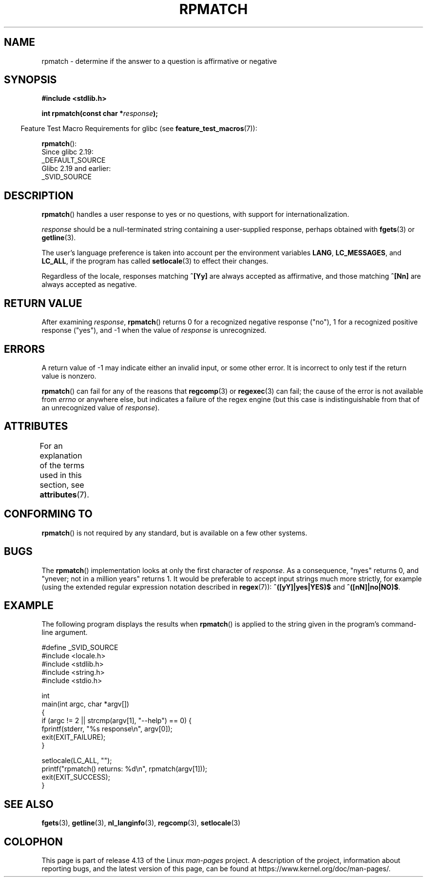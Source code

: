.\" Copyright (C) 2006 Justin Pryzby <pryzbyj@justinpryzby.com>
.\"
.\" %%%LICENSE_START(PERMISSIVE_MISC)
.\" Permission is hereby granted, free of charge, to any person obtaining
.\" a copy of this software and associated documentation files (the
.\" "Software"), to deal in the Software without restriction, including
.\" without limitation the rights to use, copy, modify, merge, publish,
.\" distribute, sublicense, and/or sell copies of the Software, and to
.\" permit persons to whom the Software is furnished to do so, subject to
.\" the following conditions:
.\"
.\" The above copyright notice and this permission notice shall be
.\" included in all copies or substantial portions of the Software.
.\"
.\" THE SOFTWARE IS PROVIDED "AS IS", WITHOUT WARRANTY OF ANY KIND,
.\" EXPRESS OR IMPLIED, INCLUDING BUT NOT LIMITED TO THE WARRANTIES OF
.\" MERCHANTABILITY, FITNESS FOR A PARTICULAR PURPOSE AND NONINFRINGEMENT.
.\" IN NO EVENT SHALL THE AUTHORS OR COPYRIGHT HOLDERS BE LIABLE FOR ANY
.\" CLAIM, DAMAGES OR OTHER LIABILITY, WHETHER IN AN ACTION OF CONTRACT,
.\" TORT OR OTHERWISE, ARISING FROM, OUT OF OR IN CONNECTION WITH THE
.\" SOFTWARE OR THE USE OR OTHER DEALINGS IN THE SOFTWARE.
.\" %%%LICENSE_END
.\"
.\" References:
.\"   glibc manual and source
.\"
.\" 2006-05-19, mtk, various edits and example program
.\"
.TH RPMATCH 3 2017-09-15 "GNU" "Linux Programmer's Manual"
.SH NAME
rpmatch \- determine if the answer to a question is affirmative or negative
.SH SYNOPSIS
.nf
.B #include <stdlib.h>
.PP
.BI "int rpmatch(const char *" response );
.fi
.PP
.in -4n
Feature Test Macro Requirements for glibc (see
.BR feature_test_macros (7)):
.in
.PP
.BR rpmatch ():
    Since glibc 2.19:
        _DEFAULT_SOURCE
    Glibc 2.19 and earlier:
        _SVID_SOURCE
.SH DESCRIPTION
.BR rpmatch ()
handles a user response to yes or no questions, with
support for internationalization.
.PP
.I response
should be a null-terminated string containing a
user-supplied response, perhaps obtained with
.BR fgets (3)
or
.BR getline (3).
.PP
The user's language preference is taken into account per the
environment variables
.BR LANG ,
.BR LC_MESSAGES ,
and
.BR LC_ALL ,
if the program has called
.BR setlocale (3)
to effect their changes.
.PP
Regardless of the locale, responses matching
.B ^[Yy]
are always accepted as affirmative, and those matching
.B ^[Nn]
are always accepted as negative.
.SH RETURN VALUE
After examining
.IR response ,
.BR rpmatch ()
returns 0 for a recognized negative response ("no"), 1
for a recognized positive response ("yes"), and \-1 when the value
of
.I response
is unrecognized.
.SH ERRORS
A return value of \-1 may indicate either an invalid input, or some
other error.
It is incorrect to only test if the return value is nonzero.
.PP
.BR rpmatch ()
can fail for any of the reasons that
.BR regcomp (3)
or
.BR regexec (3)
can fail; the cause of the error
is not available from
.I errno
or anywhere else, but indicates a
failure of the regex engine (but this case is indistinguishable from
that of an unrecognized value of
.IR response ).
.SH ATTRIBUTES
For an explanation of the terms used in this section, see
.BR attributes (7).
.TS
allbox;
lb lb lb
l l l.
Interface	Attribute	Value
T{
.BR rpmatch ()
T}	Thread safety	MT-Safe locale
.TE
.sp 1
.SH CONFORMING TO
.BR rpmatch ()
is not required by any standard, but
is available on a few other systems.
.\" It is available on at least AIX 5.1 and FreeBSD 6.0.
.SH BUGS
The
.BR rpmatch ()
implementation looks at only the first character
of
.IR response .
As a consequence, "nyes" returns 0, and
"ynever; not in a million years" returns 1.
It would be preferable to accept input strings much more
strictly, for example (using the extended regular
expression notation described in
.BR regex (7)):
.B ^([yY]|yes|YES)$
and
.BR ^([nN]|no|NO)$ .
.SH EXAMPLE
The following program displays the results when
.BR rpmatch ()
is applied to the string given in the program's command-line argument.
.PP
.EX
#define _SVID_SOURCE
#include <locale.h>
#include <stdlib.h>
#include <string.h>
#include <stdio.h>

int
main(int argc, char *argv[])
{
    if (argc != 2 || strcmp(argv[1], "\-\-help") == 0) {
        fprintf(stderr, "%s response\\n", argv[0]);
        exit(EXIT_FAILURE);
    }

    setlocale(LC_ALL, "");
    printf("rpmatch() returns: %d\\n", rpmatch(argv[1]));
    exit(EXIT_SUCCESS);
}
.EE
.SH SEE ALSO
.BR fgets (3),
.BR getline (3),
.BR nl_langinfo (3),
.BR regcomp (3),
.BR setlocale (3)
.SH COLOPHON
This page is part of release 4.13 of the Linux
.I man-pages
project.
A description of the project,
information about reporting bugs,
and the latest version of this page,
can be found at
\%https://www.kernel.org/doc/man\-pages/.
